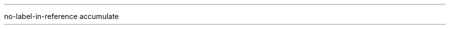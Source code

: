 .\" .RP = report document
.nr PO 0.5i   \" page offset default 1i
.nr LL 7.5i   \" line length default 6i
.nr FM 0.8i   \" page foot margin default 1i
.nr DI 0
.nr FF 3   \" footnotes' type: numbered, with point, indented
.
.
.nr LIST_NUMBER 0
.
.R1
no-label-in-reference
accumulate
.R2
.
. \" COLORS
.defcolor darkgreen rgb 0.1 0.5 0.2
.defcolor darkblue  rgb 0.3 0.3 0.7
.defcolor darkred   rgb 0.7 0.3 0.3
.defcolor black     rgb 0 0 0
.defcolor color_box rgb 1 1 .6
.
. \" with semantic
.defcolor citation       rgb 0.4 0.4 0.4
.defcolor citationbar    rgb 0.3 0.3 0.7
.defcolor explanation    rgb 0.7 0.4 0.4
.defcolor explanationbar rgb 0.8 0.3 0.3
.
.defcolor specialcolor_command     rgb 0.7 0.3 0.3
.defcolor specialcolor_type        rgb 0.6 0.3 0.5
.defcolor specialcolor_constructor rgb 0.1 0.5 0.2
.defcolor specialcolor_module      rgb 0.1 0.5 0.2
.defcolor specialcolor_function    rgb 0.4 0.4 0.7
.defcolor specialcolor_question    rgb 0.0 0.0 0.7
.defcolor specialcolor_operator    rgb 0.3 0.8 0.3
.defcolor specialcolor_shine       rgb 0.3 0.3 0.7
.
. \" SIZES
.nr specialsize_command     10
.nr specialsize_type        8
.nr specialsize_constructor 8
.nr specialsize_module      8
.nr specialsize_function    8
.nr specialsize_operator    9
.nr specialsize_question    10   \" Current point size, no change.
.nr specialsize_shine       11
.
. \" FONTS
.ds specialfont_command     CW
.ds specialfont_type        CW
.ds specialfont_constructor CW
.ds specialfont_module      CW
.ds specialfont_function    CW
.ds specialfont_operator    CW
.ds specialfont_question    I
.ds specialfont_shine       B
.
.
.de BELLOWEXPLANATION1
.sp 0.5
.ps 7     \" point size (~= font size)
.vs 8p    \" vertical spacing between lines
..
.de BELLOWEXPLANATION2
.br
.ps 9
.vs 11p
..
.
.\" BULLET and ENUM => do not add space when no parameter are provided
.de BULLET         \" Bullet points
.IP \(bu 2
.ie '\\$1'' \
.
.el         \\$*
..
.de ENDBULLET
.in -2   \" indent
..
.
.de ENUM           \" Numbered list
.nr LIST_NUMBER +1
.IP \\n[LIST_NUMBER] 2
.ie '\\$1'' \
.
.el         \\$*
..
.de ENDENUM
.nr LIST_NUMBER 0
.in -2   \" indent
..
.
.de b1     \" Begin code box
.B1
.sp 0.2
.ft CW
..
.de b2     \" End code box
.sp 0.5
.B2
.ft
..
.
.de CITATION1
.KS          \" start a keep
.ft I        \" citation in italics
.mk C        \" set a marker for line drawing
.in +1       \" indent a bit
.gcolor citation
..
.ig
    The CITATION2 macro closes the quote then draws a line
    from current line to the start of the quote.
..
.de CITATION2
.mk D        \" set second marker to come back here
.ft          \" back to previous font
.in -1       \" remove indent
.gcolor      \" remove previous color
.gcolor citationbar
.\" r     = move upward
.\" Z D t = drawing thickness
.\" L     = draw the line
\r\
\Z'\D't 1p''\
\L'|\\nCu'     \" draw line
.gcolor black  \" remove previous color
.sp -2         \" get two lines back
\Z'\D't 1''    \" get the previous drawing thickness back
.KE            \" end of the keep
..
.
.de NAMECITATION
.ps -2
\(em\h'1'\\$*
.ps
..
.
.de EXPLANATION1
.KS          \" start a keep
.ft B        \" citation in italics
.mk C        \" set a marker for line drawing
.in +1       \" indent a bit
.gcolor explanation
..
.de EXPLANATION2
.ft          \" back to previous font
.in -1       \" remove indent
.gcolor      \" remove previous color
.gcolor explanationbar
\r\L'|\\nCu' \" draw line (\r moves upward, \L draw the line, ...)
.gcolor      \" remove previous color
.sp -1       \" get two lines back
.KE          \" end of the keep
..
.
.de METAINFO1
.ft CW    \" constant width font
.ps 8     \" small font
.vs 9p    \" smaller vertical spacing between lines
..
.de METAINFO2
.sp 1
.vs      \" come back to the previous vertical spacing
.ps      \" come back to the previous point size
.ft      \" come back to the previous font
.sp -1   \" return one line above
..
.
.
.de FRAC
.ie '\\$3'' \{\
\v'-.7m\s[\\n(.s*6u/10u]+.7m'\\$1\v'-.7m\s0+.7m'\
\(f/\s[\\n(.s*6u/10u]\\$2\s0
\}
.el \{\
\v'-.7m\s[\\n(.s*6u/10u]+.7m'\\$1\v'-.7m\s0+.7m'\
\(f/\s[\\n(.s*6u/10u]\\$2\s0\\$3
\}
..
.de FOOTNOTE_TO_COLUMN_WIDTH
.nr pg@fn-colw \\n[pg@colw]   \" footnotes' column width
..
.de SINGLE_COLUMN
.1C
.FOOTNOTE_TO_COLUMN_WIDTH
..
.de TWO_COLUMNS
.2C
.FOOTNOTE_TO_COLUMN_WIDTH
..
.de HORIZONTALLINE
\l'15'
.FOOTNOTE_TO_COLUMN_WIDTH
..
.
. \" Fonts and colors.
.
.de SPECIAL_WORDS
.ie !'\\$3'' \\$3\c
.nr current_size \\n[.s]  \" Current point size.
.gcolor specialcolor_\\*[semantictoken]
.
.if !((\\n[current_size] == \\n[specialsize_\\*[semantictoken]]) \
.ps \\n[specialsize_\\*[semantictoken]]
.
.ie '\\$2'' \{\
\f[\\*[specialfont_\\*[semantictoken]]]\\$1\f[]
.  ps \\n[current_size]
.  gcolor black      \" FIXME: should be the previous color
\}
.el \{\
\f[\\*[specialfont_\\*[semantictoken]]]\\$1\f[]\c
.  ps \\n[current_size]
.  gcolor black      \" FIXME: should be the previous color
\\$2
\}
..
.de SMALLFONT
.ps 8
.vs 9p
..
.de NORMALFONT
.vs
.ps
..
.de COMMAND1
.b1
..
.de COMMAND2
.b2
..
.de COMMANDNAME
.ds semantictoken command
.SPECIAL_WORDS \\$@
..
.de FUNCTION
.ds semantictoken function
.SPECIAL_WORDS \\$@
..
.de TYPE
.ds semantictoken type
.SPECIAL_WORDS \\$@
..
.de TYPECLASS
.I "\\$1" "\\$2"
..
.de OPERATOR
.ds semantictoken operator
.SPECIAL_WORDS \\$@
..
.de QUESTION
.ds semantictoken question
.SPECIAL_WORDS \\$@
\h'5p'
..
.de CONSTRUCTOR
.ds semantictoken constructor
.SPECIAL_WORDS \\$@
..
.de MODULE
.ds semantictoken module
.SPECIAL_WORDS \\$@
..
.de SHINE
.ds semantictoken shine
.SPECIAL_WORDS \\$@
..
.de MODULEX
.MODULE \\$1 ,
..
.de TBD
.ft B
To be defined or to finish.
.ft R
..
.de ARROW
.br
\(->\h'5p' \\$*
..
.ds CURRENT_DATE \\n(dy/\\n(mo/\\n[year]
.ds WEBSITE      https://t.karchnu.fr/doc
.ds EMAIL        karchnu@karchnu.fr
.de INFORMATIONS
Check out for newer versions:
.ft CW
.ps 8
\h'2p' \\$1
.ps
.ft
.br
And if you have questions:
.ft CW
\h'13p' \\$2
.ft
.\" .DE

.LP
Lastly compiled the
.SHINE \*[CURRENT_DATE]
(day/month/year, you know, like in any sane civilization).
..
.de INFORMATIONS_FR
.LP
Nouvelles versions :
.ft CW
.ps 8
\h'2p' \\$1
.ps
.ft
.br
Questions :
.ft CW
\h'36p' \\$2
.ft
.\" .DE

.LP
Compilé pour la dernière fois le
.SHINE \*[CURRENT_DATE]
..
.
.\" RENAMING REQUESTS
.
.de SECTION
.NH
.ps +3
.fam H   \" helvetica family
\\$*
.fam     \" back to previous font family
.ps
.PARAGRAPH_INDENTED
..
.de SUBSECTION
.NH 2
.ps +1
.fam H   \" helvetica family
\\$*
.fam     \" back to previous font family
.ps
.PARAGRAPH_INDENTED
..
.de SUBSUBSECTION
.NH 3
.fam H   \" helvetica family
\\$*
.fam     \" back to previous font family
.ps
.PARAGRAPH_INDENTED
..
.de SUBSUBSUBSECTION
.NH 4
.fam H   \" helvetica family
\\$*
.fam     \" back to previous font family
.PARAGRAPH_INDENTED
..
.de SECTION_NO_NUMBER
.SH
.fam H   \" helvetica family
\\$*
.fam     \" back to previous font family
.PARAGRAPH_INDENTED
..
.de SUBSECTION_NO_NUMBER
.SH 2
.fam H   \" helvetica family
\\$*
.fam     \" back to previous font family
.PARAGRAPH_INDENTED
..
.de PARAGRAPH_INDENTED
.PP
..
.de PARAGRAPH_UNINDENTED
.LP
..
.de NO_ABSTRACT
.AB no
..
.de ABSTRACT1
.AB
..
.de ABSTRACT2
.AE
..
.de TITLE
.TL
\\$*
..
.de AUTHOR
.AU
.ie '\\$1'' \
.
.el \
\\$*
..
.de FOOTNOTE1
.FS
..
.de FOOTNOTE2
.FE
..
.de VOCABULARY1
.KS
.BULLET
.UL "\\$*" :
..
.de VOCABULARY2
.KE
..
.
.
.de HIGHLIGHT
.
.  nr @wd \w'\\$1'
.  nr x1 0
.  nr y1 (\\n[rst]u - \\n[rsb]u + .4m)
.  nr x2 (\\n[@wd]u + .4m)
.  nr y2 0
.  nr x3 0
.  nr y3 (\\n[rst]u - \\n[rsb]u + .4m)
.  nr x4 (\\n[@wd]u + .4m)
.  nr y4 0
.
\h'.2m'\
\h'-.2m'\v'(.2m - \\n[rsb]u)'\
\M[color_box]\
\D'P \\n[x1] -\\n[y1]u \\n[x2]u \\n[y2]u \\n[x3]u \\n[y3]u -\\n[x4]u \\n[y4]u '\
\h'.2m'\v'-(.2m - \\n[rsb]u)'\
\M[]\
\\$1\
\h'.2m'
..
.
.
.
.ds SPACE_SS_NUMBER_TITLE 0.5\" not a number register because of leading 0
.nr CURRENT_SECTION 0 +1
.nr CURRENT_APPENDIX 0
.af CURRENT_APPENDIX I
.nr CURRENT_SUBSECTION 0 +1
.nr CURRENT_SSSECTION 0 +1
.rm SECTION
.de SECTION
.nr CURRENT_SUBSECTION 0       \" reset current subsection numbering
.nr CURRENT_SSSECTION 0        \" reset current subsubsection numbering
.ie !(\\n[CURRENT_SECTION]=0) .sp +1
.br
.ie (\\n[APPENDIX_TIME]=0) \
.ds RH \\n+[CURRENT_SECTION].\h'\\*[SPACE_SS_NUMBER_TITLE]' \\$*
.el \{
.ds RH \\n[CURRENT_APPENDIX].\h'\\*[SPACE_SS_NUMBER_TITLE]' \\$*
.bp  \" new page
\}
.ps +2
.fam H   \" helvetica family
.ft B
\\*[RH]
.ft
.fam     \" back to previous font family
.ps -2
.PARAGRAPH_INDENTED
..
.nr APPENDIX_TIME 0
.de APPENDIX
.nr CURRENT_APPENDIX +1
.nr APPENDIX_TIME 1
.SECTION \\$*
..
.de SS
.ie (\\n[APPENDIX_TIME]=0) \
.SUBSECTION_NO_NUMBER \\n[CURRENT_SECTION].\
\\n+[CURRENT_SUBSECTION]\h'\\*[SPACE_SS_NUMBER_TITLE]' \\$*
.el \
.SUBSECTION_NO_NUMBER \\n[CURRENT_APPENDIX].\
\\n+[CURRENT_SUBSECTION]\h'\\*[SPACE_SS_NUMBER_TITLE]' \\$*
..
.de SSS
.br
.ps -2
.fam H   \" helvetica family
.ft B
.ie (\\n[APPENDIX_TIME]=0) \
.SUBSECTION_NO_NUMBER \\n[CURRENT_SECTION].\
\\n[CURRENT_SUBSECTION].\\n+[CURRENT_SSSECTION]\h'\
\\*[SPACE_SS_NUMBER_TITLE]' \\$*
.el \
\\n[CURRENT_APPENDIX].\
\\n[CURRENT_SUBSECTION].\\n+[CURRENT_SSSECTION]\h'\
\\*[SPACE_SS_NUMBER_TITLE]' \\$*
.ft
.fam     \" back to previous font family
.ps +2
.PARAGRAPH_INDENTED
..
.de INNERBULLET
.in +1
.br
\(bu
.in +1
.sp -1
\\$*
.in -2
..
.de EENUM           \" Numbered list
.nr LIST_NUMBER +1
.br
\\n[LIST_NUMBER]
.in +1
.sp -1
\\$*
.in -1
..
.de EENDENUM
.nr LIST_NUMBER 0
..
.nr legendps 2
.de LEGEND1
.QP
.vs -\\n[legendps]p
.ps -\\n[legendps]
.br
..
.de LEGEND2
.br
.vs +\\n[legendps]p
.ps +\\n[legendps]
.br
.LP
..
.de IEME
\\$1\u\s-4\\$2\s+4\d
..
.de CENTERED
.ce
\\$*
.br
..
.de GIVEEXAMPLE1
.in +1
.ll -1
.KS          \" start a keep
.\" .ft I        \" citation in italics
.mk C        \" set a marker for line drawing
.in +1       \" indent a bit
.gcolor citation
..
.de GIVEEXAMPLE2
.mk D        \" set second marker to come back here
.\" .ft          \" back to previous font
.in -1       \" remove indent
.gcolor black\" remove previous color
.gcolor citationbar
.\" r     = move upward
.\" Z D t = drawing thickness
.\" L     = draw the line
\r\
\Z'\D't 1p''\
\L'|\\nCu'     \" draw line
.gcolor black  \" remove previous color
.sp -2         \" get two lines back
\Z'\D't 0.5p''    \" get the previous drawing thickness back
.KE            \" end of the keep
.ll +1
.in -1
..

